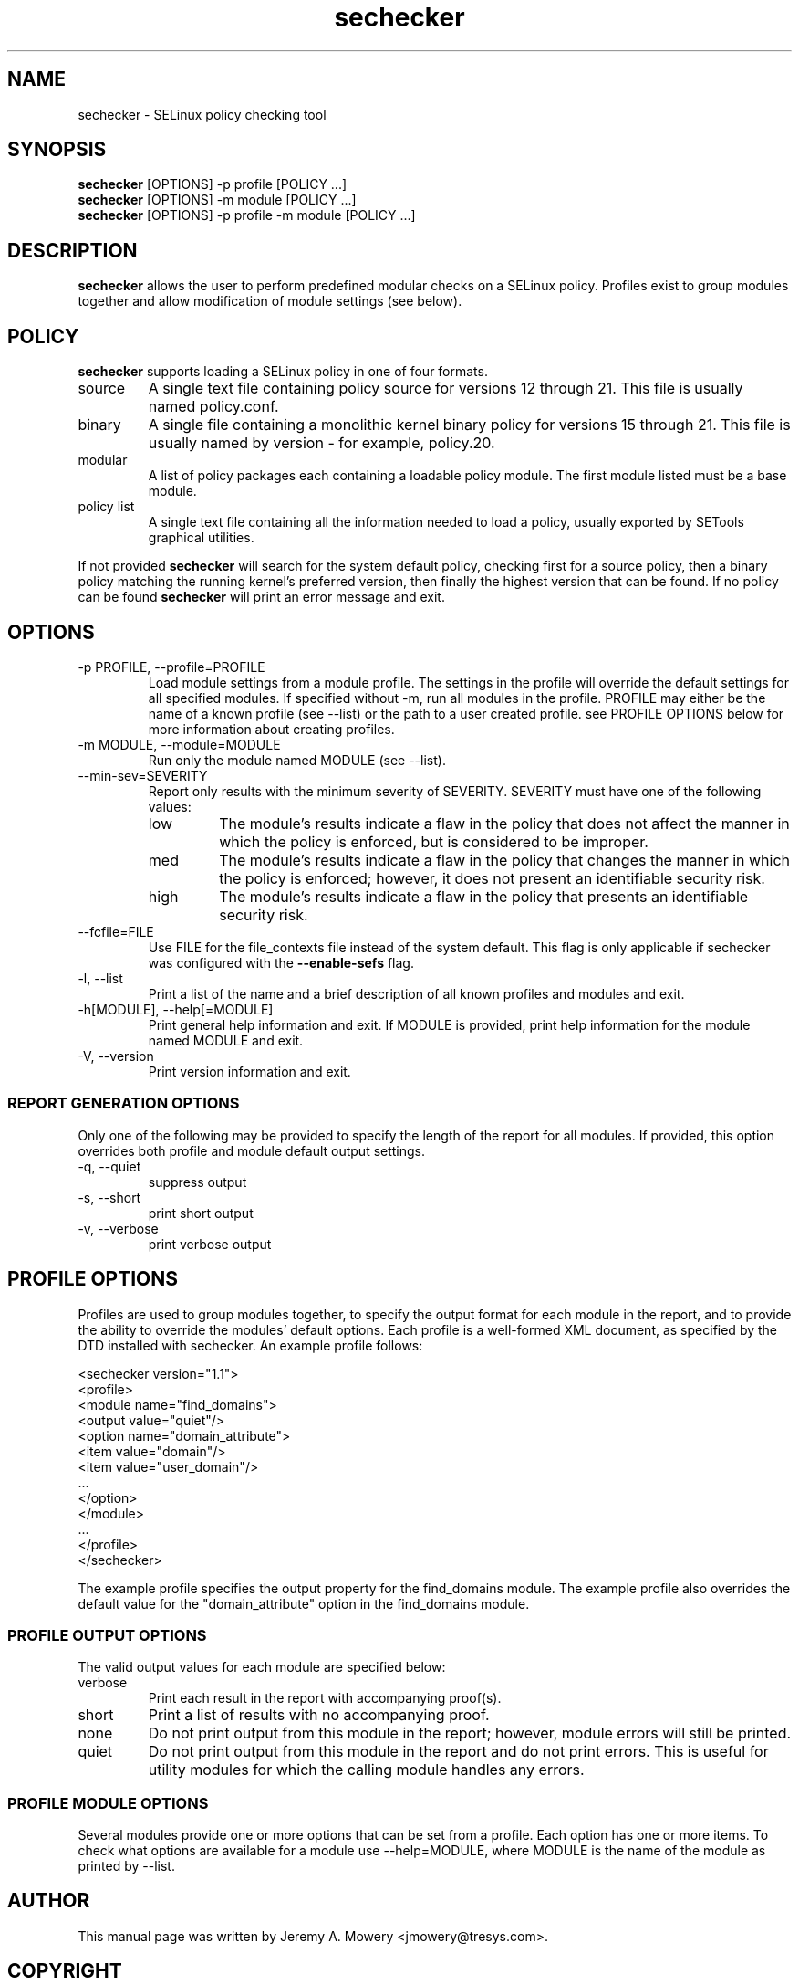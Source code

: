 .TH sechecker 1
.SH NAME
sechecker \- SELinux policy checking tool
.SH SYNOPSIS
.B sechecker
[OPTIONS] -p profile [POLICY ...]
.br
.B sechecker
[OPTIONS] -m module [POLICY ...]
.br
.B sechecker
[OPTIONS] -p profile -m module [POLICY ...]
.SH DESCRIPTION
.PP
.B sechecker
allows the user to perform predefined modular checks on a SELinux policy.
Profiles exist to group modules together and allow modification of module settings (see below).
.SH POLICY
.PP
.B
sechecker
supports loading a SELinux policy in one of four formats.
.IP "source"
A single text file containing policy source for versions 12 through 21. This file is usually named policy.conf.
.IP "binary"
A single file containing a monolithic kernel binary policy for versions 15 through 21. This file is usually named by version - for example, policy.20.
.IP "modular"
A list of policy packages each containing a loadable policy module. The first module listed must be a base module.
.IP "policy list"
A single text file containing all the information needed to load a policy, usually exported by SETools graphical utilities.
.PP
If not provided
.B
sechecker
will search for the system default policy, checking first for a source policy, then a binary policy matching the running kernel's preferred version, then finally the highest version that can be found.
If no policy can be found
.B
sechecker
will print an error message and exit.
.SH OPTIONS
.IP "-p PROFILE, --profile=PROFILE"
Load module settings from a module profile.
The settings in the profile will override the default settings for all specified modules.
If specified without -m, run all modules in the profile.
PROFILE may either be the name of a known profile (see --list) or the path to a user created profile.
see PROFILE OPTIONS below for more information about creating profiles.
.IP "-m MODULE, --module=MODULE"
Run only the module named MODULE (see --list).
.IP "--min-sev=SEVERITY"
Report only results with the minimum severity of SEVERITY.
SEVERITY must have one of the following values:
.RS
.IP "low"
The module's results indicate a flaw in the policy that does not affect the manner in which the policy is enforced, but is considered to be improper.
.IP "med"
The module's results indicate a flaw in the policy that changes the manner in which the policy is enforced; however, it does not present an identifiable security risk.
.IP "high"
The module's results indicate a flaw in the policy that presents an identifiable security risk.
.RE
.IP "--fcfile=FILE"
Use FILE for the file_contexts file instead of the system default.
This flag is only applicable if sechecker was configured with the
.B
--enable-sefs
flag.
.IP "-l, --list"
Print a list of the name and a brief description of all known profiles and modules and exit.
.IP "-h[MODULE], --help[=MODULE]"
Print general help information and exit.
If MODULE is provided, print help information for the module named MODULE and exit.
.IP "-V, --version"
Print version information and exit.
.SS REPORT GENERATION OPTIONS
.P
Only one of the following may be provided to specify the length of the report for all modules.
If provided, this option overrides both profile and module default output settings.
.IP "-q, --quiet"
suppress output
.IP "-s, --short"
print short output
.IP "-v, --verbose"
print verbose output
.SH PROFILE OPTIONS
Profiles are used to group modules together, to specify the output format for each module in the report, and to provide the ability to override the modules' default options.  Each profile is a well-formed XML document, as specified by the DTD installed with sechecker.  An example profile follows:
.PP
<sechecker version="1.1">
.br
	<profile>
.br
		<module name="find_domains">
.br
			<output value="quiet"/>
.br
			<option name="domain_attribute">
.br
				<item value="domain"/>
.br
				<item value="user_domain"/>
.br
				...
.br
			</option>
.br
		</module>
.br
		...
.br
	</profile>
.br
</sechecker>
.PP
The example profile specifies the output property for the find_domains module.
The example profile also overrides the default value for the "domain_attribute" option in the find_domains module.
.SS PROFILE OUTPUT OPTIONS
The valid output values for each module are specified below:
.IP "verbose"
Print each result in the report with accompanying proof(s).
.IP "short"
Print a list of results with no accompanying proof.
.IP "none"
Do not print output from this module in the report; however, module errors will still be printed.
.IP "quiet"
Do not print output from this module in the report and do not print errors. This is useful for utility modules for which the calling module handles any errors.
.SS PROFILE MODULE OPTIONS
Several modules provide one or more options that can be set from a profile.
Each option has one or more items.
To check what options are available for a module use --help=MODULE, where MODULE is the name of the module as printed by --list.
.SH AUTHOR
This manual page was written by Jeremy A. Mowery <jmowery@tresys.com>.
.SH COPYRIGHT
Copyright(C) 2005-2007 Tresys Technology, LLC
.SH BUGS
Please report bugs via an email to setools-bugs@tresys.com.
.SH SEE ALSO
apol(1)

